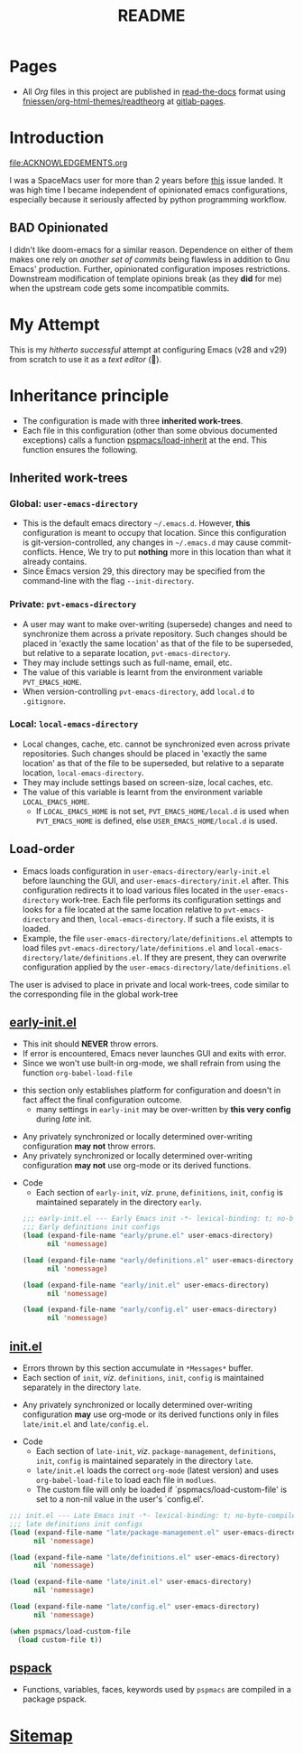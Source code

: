 #+title: README
#+PROPERTY: header-args :tangle t :mkdirp t :results no
#+auto_tangle: t
#+export_file_name: index.html

* Pages
- All /Org/ files in this project are published
  in [[https://docs.readthedocs.io/en/stable/][read-the-docs]] format
  using [[https://github.com/fniessen/org-html-themes][fniessen/org-html-themes/readtheorg]]
  at [[https://pradyparanjpe.gitlab.io/pspmacs/index.html][gitlab-pages]].

* Introduction
#+begin_seealso
file:ACKNOWLEDGEMENTS.org
#+end_seealso
I was a SpaceMacs user for more than 2 years before [[https://github.com/syl20bnr/spacemacs/issues/15667][this]] issue landed.
It was high time I became independent of opinionated emacs configurations,
especially because it seriously affected by python programming workflow.

** BAD Opinionated
I didn't like doom-emacs for a similar reason.
Dependence on either of them makes one rely on /another set of commits/ being flawless in addition to Gnu Emacs' production.
Further, opinionated configuration imposes restrictions. Downstream modification of template opinions break (as they *did* for me) when the upstream code gets some incompatible commits.

* My Attempt
This is my /hitherto successful/ attempt at configuring Emacs (v28 and v29) from scratch to use it as a /text editor/ (🤣).

* Inheritance principle
- The configuration is made with three *inherited work-trees*.
- Each file in this configuration (other than some obvious documented exceptions) calls a function [[file:late/index.org::*Org mode auto-load][pspmacs/load-inherit]]
  at the end. This function ensures the following.

** Inherited work-trees
*** Global: =user-emacs-directory=
- This is the default emacs directory =~/.emacs.d=. However, *this* configuration is meant to occupy that location.
  Since this configuration is git-version-controlled, any changes in =~/.emacs.d= may cause commit-conflicts. Hence,
  We try to put *nothing* more in this location than what it already contains.
- Since Emacs version 29, this directory may be specified from the command-line with the flag =--init-directory=.

*** Private: =pvt-emacs-directory=
- A user may want to make over-writing (supersede) changes and need to synchronize them across a private repository.
  Such changes should be placed in 'exactly the same location' as that of the file to be superseded,
  but relative to a separate location, =pvt-emacs-directory=.
- They may include settings such as full-name, email, etc.
- The value of this variable is learnt from the environment variable =PVT_EMACS_HOME=.
- When version-controlling =pvt-emacs-directory=, add =local.d= to =.gitignore=.

*** Local: =local-emacs-directory=
- Local changes, cache, etc. cannot be synchronized even across private repositories.
  Such changes should be placed in 'exactly the same location' as that of the file to be superseded,
  but relative to a separate location, =local-emacs-directory=.
- They may include settings based on screen-size, local caches, etc.
- The value of this variable is learnt from the environment variable =LOCAL_EMACS_HOME=.
  - If =LOCAL_EMACS_HOME= is not set, =PVT_EMACS_HOME/local.d= is used when =PVT_EMACS_HOME= is defined, else =USER_EMACS_HOME/local.d= is used.

** Load-order
- Emacs loads configuration in =user-emacs-directory/early-init.el= before launching the GUI, and =user-emacs-directory/init.el= after. This configuration redirects it to load various files located in the =user-emacs-directory= work-tree. Each file performs its configuration settings and looks for a file located at the same location relative to =pvt-emacs-directory= and then, =local-emacs-directory=. If such a file exists, it is loaded.
- Example, the file =user-emacs-directory/late/definitions.el= attempts to load files =pvt-emacs-directory/late/definitions.el= and =local-emacs-directory/late/definitions.el=. If they are present, they can overwrite configuration applied by the =user-emacs-directory/late/definitions.el=
#+begin_tip
The user is advised to place in private and local work-trees, code similar to the corresponding file in the global work-tree
#+end_tip

** [[file:early/index.org][early-init.el]]
- This init should *NEVER* throw errors.
- If error is encountered, Emacs never launches GUI and exits with error.
- Since we won't use built-in org-mode, we shall refrain from using the function ~org-babel-load-file~
#+begin_tip
- this section only establishes platform for configuration and doesn't in fact affect the final configuration outcome.
  - many settings in =early-init= may be over-written by *this very config* during /late/ init.
#+end_tip

#+begin_warning
- Any privately synchronized or locally determined over-writing configuration *may not* throw errors.
- Any privately synchronized or locally determined over-writing configuration *may not* use org-mode or its derived functions.
#+end_warning

- Code
  - Each section of =early-init=, /viz/. =prune=, =definitions=, =init=, =config= is maintained separately in the directory =early=.
 #+begin_src emacs-lisp :tangle early-init.el
   ;;; early-init.el --- Early Emacs init -*- lexical-binding: t; no-byte-compile: t; -*-
   ;;; Early definitions init configs
   (load (expand-file-name "early/prune.el" user-emacs-directory)
         nil 'nomessage)

   (load (expand-file-name "early/definitions.el" user-emacs-directory)
         nil 'nomessage)

   (load (expand-file-name "early/init.el" user-emacs-directory)
         nil 'nomessage)

   (load (expand-file-name "early/config.el" user-emacs-directory)
         nil 'nomessage)
#+end_src

** [[file:late/index.org][init.el]]
- Errors thrown by this section accumulate in =*Messages*= buffer.
- Each section of =init=, /viz/. =definitions=, =init=, =config= is maintained separately in the directory =late=.
#+begin_warning
- Any privately synchronized or locally determined over-writing configuration *may* use org-mode or its derived functions only in files =late/init.el= and =late/config.el=.
#+end_warning

- Code
  - Each section of =late-init=, /viz/. =package-management=, =definitions=, =init=, =config=
    is maintained separately in the directory =late=.
  - =late/init.el= loads the correct =org-mode= (latest version) and uses ~org-babel-load-file~ to load each file in =modlues=.
  - The custom file will only be loaded if `pspmacs/load-custom-file' is set to a non-nil value in the user's `config.el'.
#+begin_src emacs-lisp :tangle init.el
  ;;; init.el --- Late Emacs init -*- lexical-binding: t; no-byte-compile: t; -*-
  ;;; late definitions init configs
  (load (expand-file-name "late/package-management.el" user-emacs-directory)
        nil 'nomessage)

  (load (expand-file-name "late/definitions.el" user-emacs-directory)
        nil 'nomessage)

  (load (expand-file-name "late/init.el" user-emacs-directory)
        nil 'nomessage)

  (load (expand-file-name "late/config.el" user-emacs-directory)
        nil 'nomessage)

  (when pspmacs/load-custom-file
    (load custom-file t))
#+end_src

** [[file:pspack/pspack.org][pspack]]
- Functions, variables, faces, keywords used by =pspmacs= are compiled in a package pspack.

* [[file:sitemap.org][Sitemap]]
